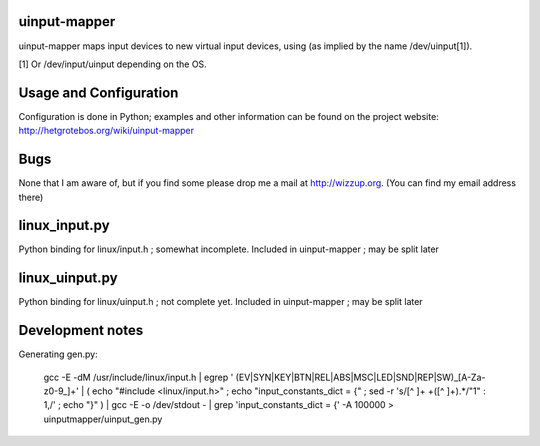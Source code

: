 uinput-mapper
=============

uinput-mapper maps input devices to new virtual input devices, using (as implied
by the name /dev/uinput[1]).

[1] Or /dev/input/uinput depending on the OS.


Usage and Configuration
=======================

Configuration is done in Python; examples and other information can be found on
the project website: http://hetgrotebos.org/wiki/uinput-mapper

Bugs
====

None that I am aware of, but if you find some please drop me a mail at
http://wizzup.org. (You can find my email address there)


linux_input.py
==============

Python binding for linux/input.h ; somewhat incomplete.
Included in uinput-mapper ; may be split later

linux_uinput.py
==============


Python binding for linux/uinput.h ; not complete yet.
Included in uinput-mapper ; may be split later


Development notes
=================

Generating gen.py:

    gcc -E -dM /usr/include/linux/input.h | egrep ' (EV|SYN|KEY|BTN|REL|ABS|MSC|LED|SND|REP|SW)_[A-Za-z0-9_]+' | ( echo "#include <linux/input.h>" ; echo "input_constants_dict = {" ; sed -r 's/[^ ]+ +([^ ]+).*/"\1" : \1,/' ; echo "}" ) | gcc -E -o /dev/stdout - | grep 'input_constants_dict = {' -A 100000 > uinputmapper/uinput_gen.py
